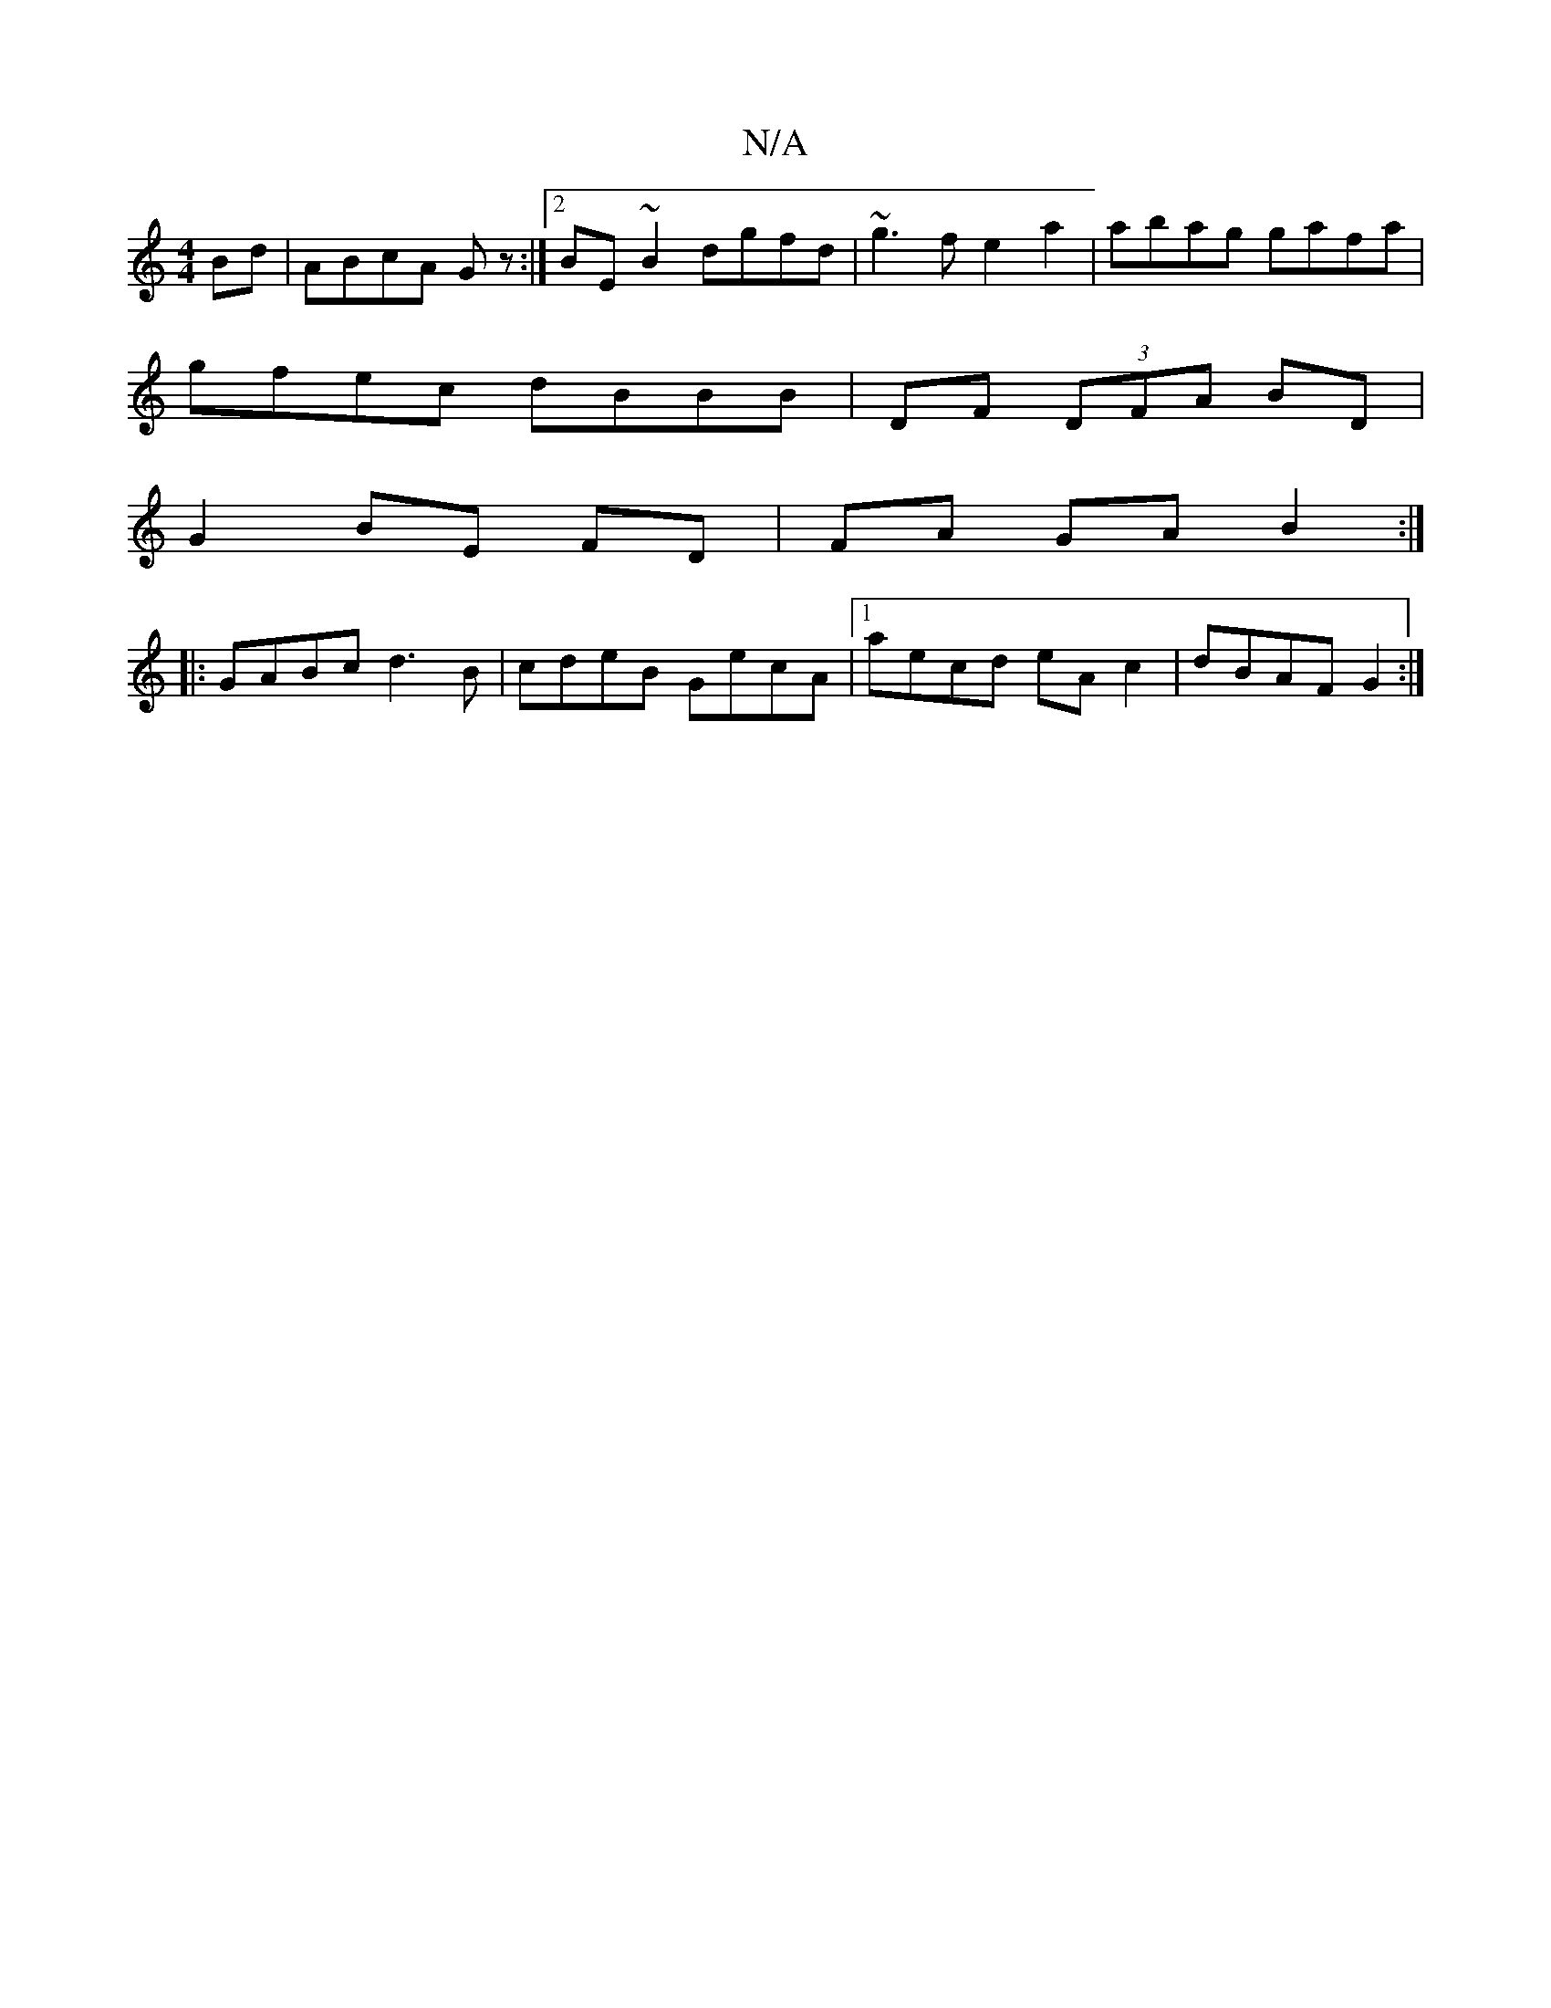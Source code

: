 X:1
T:N/A
M:4/4
R:N/A
K:Cmajor
,Bd|ABcA Gz:|2 BE ~B2 dgfd|~g3f e2a2|abag gafa|
gfec dBBB|DF (3DFA BD |
G2 BE FD |FA GA B2:|
|: GABc d3B | cdeB GecA |1 aecd eA c2| dBAF G2:|

|: fefg eceB |
[1 cEAB cAef|ecaf ag~f2|fefg afeB|cefB e~d